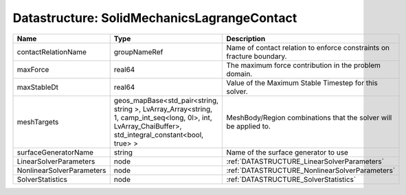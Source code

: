 Datastructure: SolidMechanicsLagrangeContact
============================================

========================= ====================================================================================================================================================== ===================================================================== 
Name                      Type                                                                                                                                                   Description                                                           
========================= ====================================================================================================================================================== ===================================================================== 
contactRelationName       groupNameRef                                                                                                                                           Name of contact relation to enforce constraints on fracture boundary. 
maxForce                  real64                                                                                                                                                 The maximum force contribution in the problem domain.                 
maxStableDt               real64                                                                                                                                                 Value of the Maximum Stable Timestep for this solver.                 
meshTargets               geos_mapBase<std_pair<string, string >, LvArray_Array<string, 1, camp_int_seq<long, 0l>, int, LvArray_ChaiBuffer>, std_integral_constant<bool, true> > MeshBody/Region combinations that the solver will be applied to.      
surfaceGeneratorName      string                                                                                                                                                 Name of the surface generator to use                                  
LinearSolverParameters    node                                                                                                                                                   :ref:`DATASTRUCTURE_LinearSolverParameters`                           
NonlinearSolverParameters node                                                                                                                                                   :ref:`DATASTRUCTURE_NonlinearSolverParameters`                        
SolverStatistics          node                                                                                                                                                   :ref:`DATASTRUCTURE_SolverStatistics`                                 
========================= ====================================================================================================================================================== ===================================================================== 


